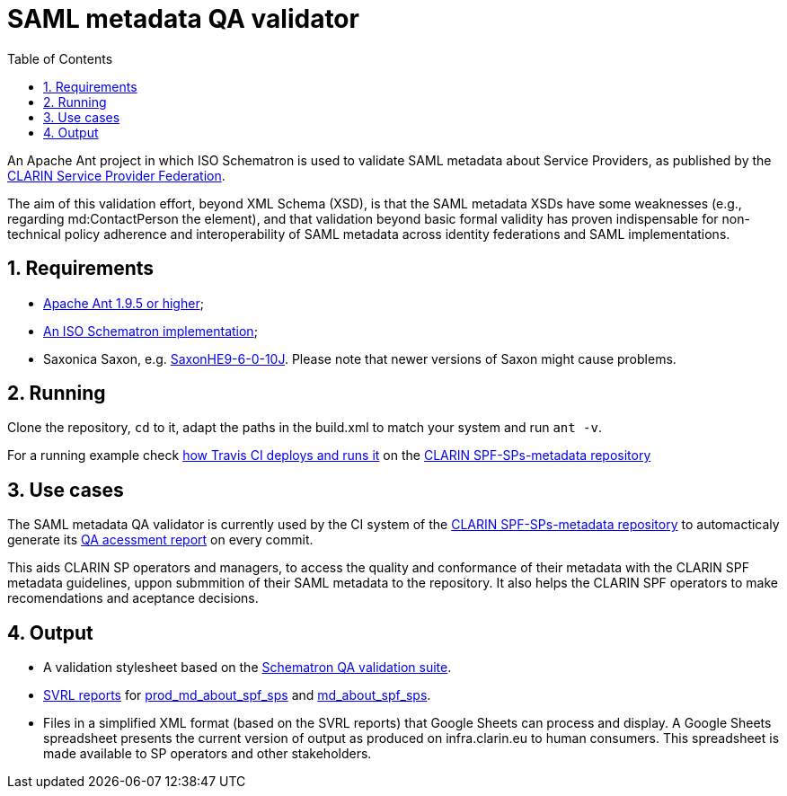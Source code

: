 = SAML metadata QA validator
:icons: font
:toc: right
:toclevels: 4
:sectnums:
:source-highlighter: pygments

An Apache Ant project in which ISO Schematron is used to validate SAML metadata about Service Providers, as published by the https://www.clarin.eu/spf[CLARIN Service Provider Federation].

The aim of this validation effort, beyond XML Schema (XSD), is that the SAML metadata XSDs have some weaknesses (e.g., regarding md:ContactPerson the element), and that validation beyond basic formal validity has proven indispensable for non-technical policy adherence and interoperability of SAML metadata across identity federations and SAML implementations.

== Requirements

* https://ant.apache.org/[Apache Ant 1.9.5 or higher];
* https://github.com/Schematron/schematron[An ISO Schematron implementation];
* Saxonica Saxon, e.g. https://sourceforge.net/projects/saxon/files/Saxon-HE/9.6/[SaxonHE9-6-0-10J]. Please note that newer versions of Saxon might cause problems.

== Running

Clone the repository, `cd` to it, adapt the paths in the build.xml to match your system and run `ant -v`.

For a running example check https://github.com/clarin-eric/SPF-SPs-metadata/blob/master/CI-assets/compile.sh[how Travis CI deploys and runs it] on the https://github.com/clarin-eric/SPF-SPs-metadata[CLARIN SPF-SPs-metadata repository]

== Use cases

The SAML metadata QA validator is currently used by the CI system of the https://github.com/clarin-eric/SPF-SPs-metadata[CLARIN SPF-SPs-metadata repository] to automacticaly generate its https://clarin-eric.github.io/SPF-SPs-metadata/page/master_qa_report.html[QA acessment report] on every commit.

This aids CLARIN SP operators and managers, to access the quality and conformance of their metadata with the CLARIN SPF metadata guidelines, uppon submmition of their SAML metadata to the repository. It also helps the CLARIN SPF operators to make recomendations and aceptance decisions.

== Output

* A validation stylesheet based on the link:SAML_metadata_QA_validator.sch[Schematron QA validation suite].
* http://www.schematron.com/validators.html[SVRL reports] for https://infra.clarin.eu/aai/prod_md_about_spf_sps[prod_md_about_spf_sps] and https://infra.clarin.eu/aai/md_about_spf_sps[md_about_spf_sps].
* Files in a simplified XML format (based on the SVRL reports) that Google Sheets can process and display. A Google Sheets spreadsheet presents the current version of output as produced on infra.clarin.eu to human consumers. This spreadsheet is made available to SP operators and other stakeholders.
